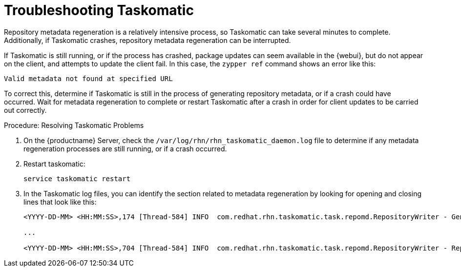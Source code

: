[[troubleshooting-taskomatic]]
= Troubleshooting Taskomatic

////
PUT THIS COMMENT AT THE TOP OF TROUBLESHOOTING SECTIONS

Troubleshooting format:

One sentence each:
Cause: What created the problem?
Consequence: What does the user see when this happens?
Fix: What can the user do to fix this problem?
Result: What happens after the user has completed the fix?

If more detailed instructions are required, put them in a "Resolving" procedure:
.Procedure: Resolving Widget Wobbles
. First step
. Another step
. Last step
////

Repository metadata regeneration is a relatively intensive process, so Taskomatic can take several minutes to complete.
Additionally, if Taskomatic crashes, repository metadata regeneration can be interrupted.

If Taskomatic is still running, or if the process has crashed, package updates can seem available in the {webui}, but do not appear on the client, and attempts to update the client fail.
In this case, the [command]``zypper ref`` command shows an error like this:

----
Valid metadata not found at specified URL
----

To correct this, determine if Taskomatic is still in the process of generating repository metadata, or if a crash could have occurred.
Wait for metadata regeneration to complete or restart Taskomatic after a crash in order for client updates to be carried out correctly.



.Procedure: Resolving Taskomatic Problems

. On the {productname} Server, check the [path]``/var/log/rhn/rhn_taskomatic_daemon.log`` file to determine if any metadata regeneration processes are still running, or if a crash occurred.
. Restart taskomatic:
+
----
service taskomatic restart
----
+
. In the Taskomatic log files, you can identify the section related to metadata regeneration by looking for opening and closing lines that look like this:
+
----
<YYYY-DD-MM> <HH:MM:SS>,174 [Thread-584] INFO  com.redhat.rhn.taskomatic.task.repomd.RepositoryWriter - Generating new repository metadata for channel 'cloned-2018-q1-sles12-sp3-updates-x86_64'(sha256) 550 packages, 140 errata

...

<YYYY-DD-MM> <HH:MM:SS>,704 [Thread-584] INFO  com.redhat.rhn.taskomatic.task.repomd.RepositoryWriter - Repository metadata generation for 'cloned-2018-q1-sles12-sp3-updates-x86_64' finished in 4 seconds
----

